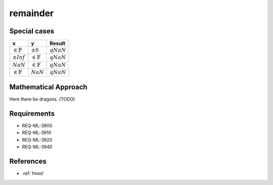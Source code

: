 remainder
~~~~~~~~~

.. c:autodoc:: ../libm/mathd/remainderd.c

Special cases
^^^^^^^^^^^^^

+-----------------------------+-----------------------------+-----------------------------+
| x                           | y                           | Result                      |
+=============================+=============================+=============================+
| :math:`\in \mathbb{F}`      | :math:`±0`                  | :math:`qNaN`                |
+-----------------------------+-----------------------------+-----------------------------+
| :math:`±Inf`                | :math:`\in \mathbb{F}`      | :math:`qNaN`                |
+-----------------------------+-----------------------------+-----------------------------+
| :math:`NaN`                 | :math:`\in \mathbb{F}`      | :math:`qNaN`                |
+-----------------------------+-----------------------------+-----------------------------+
| :math:`\in \mathbb{F}`      | :math:`NaN`                 | :math:`qNaN`                |
+-----------------------------+-----------------------------+-----------------------------+

Mathematical Approach
^^^^^^^^^^^^^^^^^^^^^

Here there be dragons. (TODO)

Requirements
^^^^^^^^^^^^

* REQ-ML-3900
* REQ-ML-3910
* REQ-ML-3920
* REQ-ML-3940

References
^^^^^^^^^^

* :ref:`fmod`
